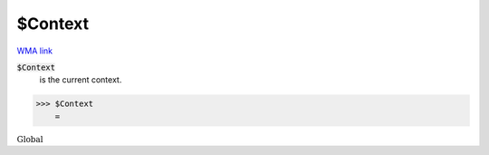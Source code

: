 $Context
========

`WMA link <https://reference.wolfram.com/language/ref/$Context.html>`_

:code:`$Context`
    is the current context.





>>> $Context
    =

:math:`\text{Global\`{}}`


